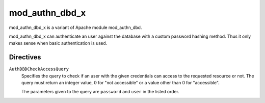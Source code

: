 mod_authn_dbd_x
===============
mod_authn_dbd_x is a variant of Apache module mod_authn_dbd.

mod_authn_dbd_x can authenticate an user against the database with a custom password hashing method.  Thus it only makes sense when basic authentication is used.

Directives
----------

``AuthDBDCheckAccessQuery``
    Specifies the query to check if an user with the given credentials can access to the requested resource or not.  The query must return an integer value, 0 for "not accessible" or a value other than 0 for "accessible".

    The parameters given to the query are ``password`` and ``user`` in the listed order.
